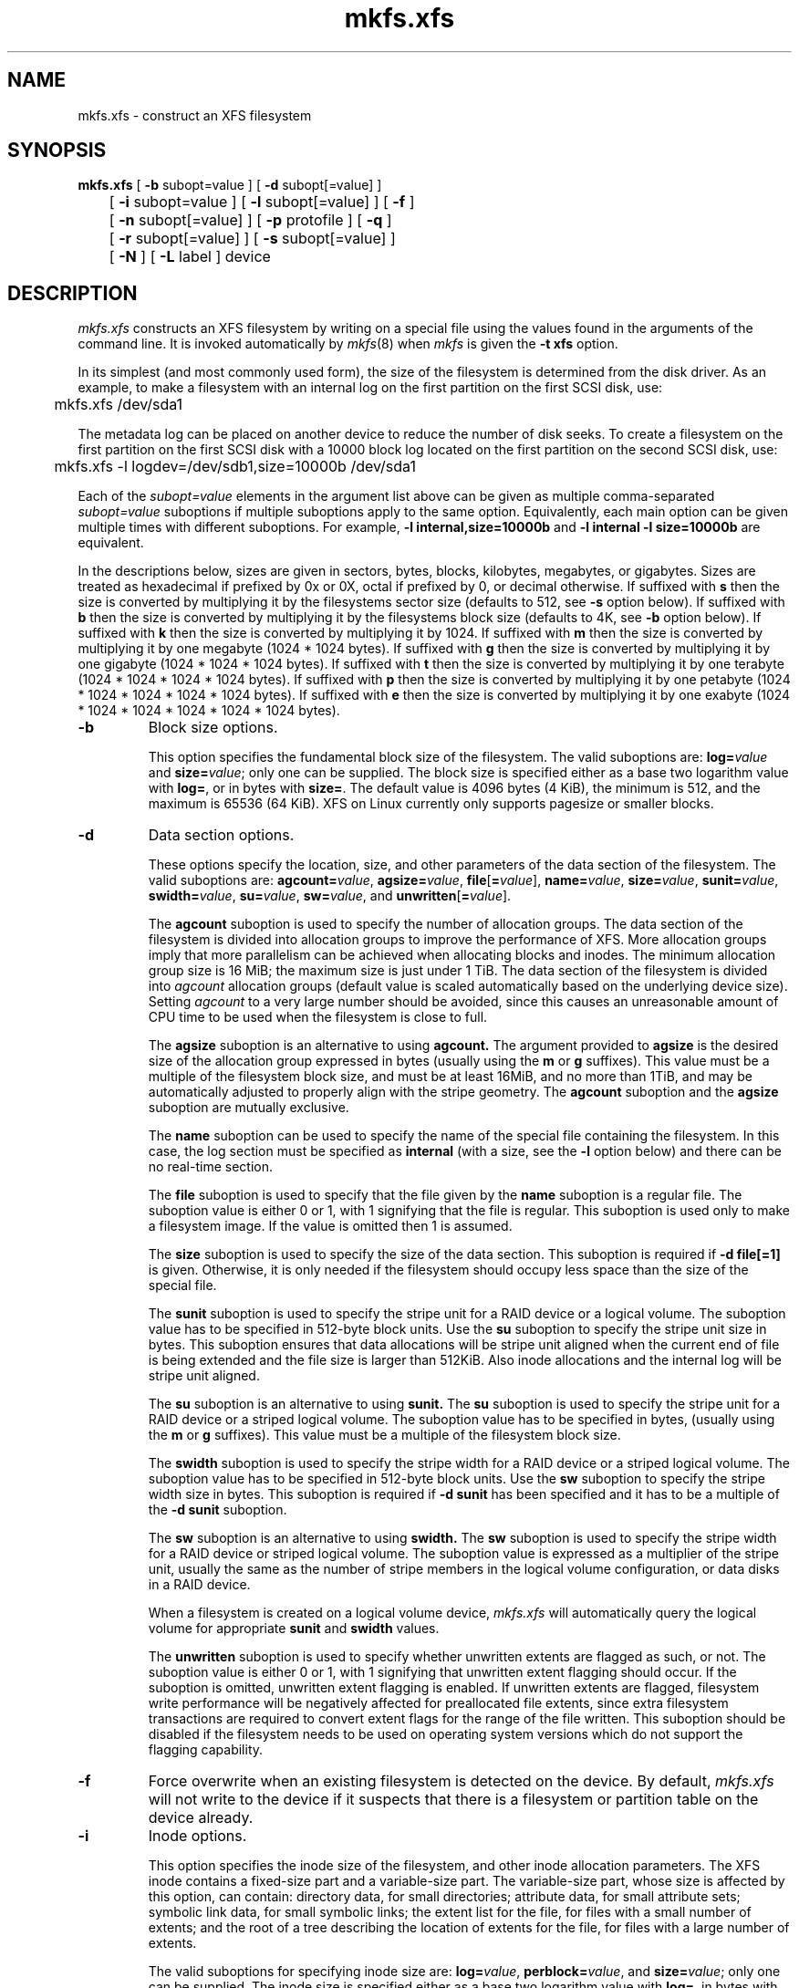 .TH mkfs.xfs 8
.SH NAME
mkfs.xfs \- construct an XFS filesystem
.SH SYNOPSIS
.nf
\f3mkfs.xfs\f1 [ \f3\-b\f1 subopt=value ] [ \f3\-d\f1 subopt[=value] ]
	[ \f3\-i\f1 subopt=value ] [ \f3\-l\f1 subopt[=value] ] [ \f3\-f\f1 ]
	[ \f3\-n\f1 subopt[=value] ] [ \f3\-p\f1 protofile ] [ \f3\-q\f1 ]
	[ \f3\-r\f1 subopt[=value] ] [ \f3\-s\f1 subopt[=value] ]
	[ \f3\-N\f1 ] [ \f3\-L\f1 label ] device
.fi
.SH DESCRIPTION
.I mkfs.xfs
constructs an XFS filesystem by writing on a special
file using the values found in the arguments of the command line.
It is invoked automatically by \f2mkfs\f1(8) when \f2mkfs\f1 is
given the \f3\-t xfs\f1 option.
.PP
In its simplest (and most commonly used form), the size of the
filesystem is determined from the disk driver.  As an example, to make
a filesystem with an internal log on the first partition on the first
SCSI disk, use:
.PP
.nf
	mkfs.xfs /dev/sda1
.fi
.PP
The metadata log can be placed on another device to reduce the number
of disk seeks.  To create a filesystem on the first partition on the
first SCSI disk with a 10000 block log located on the first partition
on the second SCSI disk, use:
.PP
.nf
	mkfs.xfs \-l logdev=/dev/sdb1,size=10000b /dev/sda1
.fi
.PP
Each of the
.I subopt=value
elements in the argument list above can be given as multiple comma-separated
.I subopt=value
suboptions if multiple suboptions apply to the same option.
Equivalently, each main option can be given multiple times with
different suboptions.
For example,
.B \-l internal,size=10000b
and
.B \-l internal \-l size=10000b
are equivalent.
.PP
In the descriptions below, sizes are given in sectors, bytes, blocks, 
kilobytes, megabytes, or gigabytes.
Sizes are treated as hexadecimal if prefixed by 0x or 0X,
octal if prefixed by 0, or decimal otherwise.
If suffixed with \f3s\f1 then the size is converted by multiplying it
by the filesystems sector size (defaults to 512, see \f3\-s\f1 option below).
If suffixed with \f3b\f1 then the size is converted by multiplying it
by the filesystems block size (defaults to 4K, see \f3\-b\f1 option below).
If suffixed with \f3k\f1 then the size is converted by multiplying it by 1024.
If suffixed with \f3m\f1 then the size is converted by multiplying it by
one megabyte (1024 * 1024 bytes).
If suffixed with \f3g\f1 then the size is converted by multiplying it by
one gigabyte (1024 * 1024 * 1024 bytes).
If suffixed with \f3t\f1 then the size is converted by multiplying it by
one terabyte (1024 * 1024 * 1024 * 1024 bytes).
If suffixed with \f3p\f1 then the size is converted by multiplying it by
one petabyte (1024 * 1024 * 1024 * 1024 * 1024 bytes).
If suffixed with \f3e\f1 then the size is converted by multiplying it by
one exabyte (1024 * 1024 * 1024 * 1024 * 1024 * 1024 bytes).
.TP
.B \-b
Block size options.
.IP
This option specifies the fundamental block size of the filesystem.
The valid suboptions are:
.BI log= value
and
\f3size=\f1\f2value\f1;
only one can be supplied.
The block size is specified either as a base two logarithm value with
.BR log= ,
or in bytes with
.BR size= .
The default value is 4096 bytes (4 KiB), the minimum is 512, and the
maximum is 65536 (64 KiB).
XFS on Linux currently only supports pagesize or smaller blocks.
.TP
.B \-d
Data section options.
.IP
These options specify the location, size, and other parameters of the
data section of the filesystem.
The valid suboptions are:
\f3agcount=\f1\f2value\f1,
\f3agsize=\f1\f2value\f1,
\f3file\f1[\f3=\f1\f2value\f1],
\f3name=\f1\f2value\f1,
\f3size=\f1\f2value\f1,
\f3sunit=\f1\f2value\f1,
\f3swidth=\f1\f2value\f1,
\f3su=\f1\f2value\f1,
\f3sw=\f1\f2value\f1,
and
\f3unwritten\f1[\f3=\f1\f2value\f1].
.IP
The
.B agcount
suboption is used to specify the number of allocation groups.
The data section of the filesystem is divided into allocation groups
to improve the performance of XFS.
More allocation groups imply that more parallelism can be achieved
when allocating blocks and inodes.
The minimum allocation group size is 16 MiB;
the maximum size is just under 1 TiB.
The data section of the filesystem is divided into
.I agcount
allocation groups (default value is scaled automatically based
on the underlying device size).
Setting
.I agcount
to a very large number should be avoided, since this causes an unreasonable
amount of CPU time to be used when the filesystem is close to full.
.IP
The
.B agsize
suboption is an alternative to using
.B agcount.
The argument provided to
.B agsize
is the desired size of the allocation group expressed in bytes
(usually using the \f3m\f1 or \f3g\f1 suffixes).
This value must be a multiple of the filesystem block size, and
must be at least 16MiB, and no more than 1TiB, and may
be automatically adjusted to properly align with the stripe geometry.
The
.B agcount
suboption and the
.B agsize
suboption are mutually exclusive.
.IP
The
.B name
suboption can be used to specify the name of the special file containing
the filesystem.
In this case, the log section must be specified as
.B internal
(with a size, see the
.B \-l
option below) and there can be no real-time section.
.IP
The
.B file
suboption is used to specify that the file given by the
.B name
suboption is a regular file.
The suboption value is either 0 or 1,
with 1 signifying that the file is regular.
This suboption is used only to make a filesystem image.
If the value is omitted then 1 is assumed.
.IP
The
.B size
suboption is used to specify the size of the data section.
This suboption is required if
.B \-d file[=1]
is given.
Otherwise, it is only needed if the filesystem should occupy
less space than the size of the special file.
.IP
The
.B sunit
suboption is used to specify the stripe unit for a RAID device or a
logical volume.
The suboption value has to be specified in 512-byte block units.
Use the
.B su
suboption to specify the stripe unit size in bytes.
This suboption ensures that data allocations will be stripe unit aligned
when the current end of file is being extended and the file size is larger
than 512KiB.
Also inode allocations and the internal log will be stripe unit aligned.
.IP
The
.B su
suboption is an alternative to using
.B sunit.
The
.B su
suboption is used to specify the stripe unit for a RAID device or a
striped logical volume.
The suboption value has to be specified in bytes,
(usually using the \f3m\f1 or \f3g\f1 suffixes).
This value must be a multiple of the filesystem block size.
.IP
The
.B swidth
suboption is used to specify the stripe width for a RAID device or a
striped logical volume.
The suboption value has to be specified in 512-byte block units.
Use the
.B sw
suboption to specify the stripe width size in bytes.
This suboption is required if
.B \-d sunit
has been specified and it has to be a multiple of the 
.B \-d sunit 
suboption.
.IP
The
.B sw
suboption is an alternative to using
.B swidth.
The
.B sw
suboption is used to specify the stripe width for a RAID device or
striped logical volume.
The suboption value is expressed as a multiplier of the stripe unit,
usually the same as the number of stripe members in the logical
volume configuration, or data disks in a RAID device.
.IP
When a filesystem is created on a logical volume device,
.I mkfs.xfs
will automatically query the logical volume for appropriate 
.B sunit
and
.B swidth
values.
.IP
The
.B unwritten
suboption is used to specify whether unwritten extents are flagged as such,
or not.
The suboption value is either 0 or 1, with 1 signifying that unwritten
extent flagging should occur.
If the suboption is omitted, unwritten extent flagging is enabled.
If unwritten extents are flagged, filesystem write performance
will be negatively affected for preallocated file extents, since
extra filesystem transactions are required to convert extent flags 
for the range of the file written.
This suboption should be disabled if the filesystem
needs to be used on operating system versions which do not support the
flagging capability.
.TP
.B \-f
Force overwrite when an existing filesystem is detected on the device.
By default, 
.I mkfs.xfs
will not write to the device if it suspects that there is a filesystem
or partition table on the device already.
.TP
.B \-i
Inode options.
.IP
This option specifies the inode size of the filesystem, and other
inode allocation parameters.
The XFS inode contains a fixed-size part and a variable-size part.
The variable-size part, whose size is affected by this option, can contain:
directory data, for small directories;
attribute data, for small attribute sets;
symbolic link data, for small symbolic links;
the extent list for the file, for files with a small number of extents;
and the root of a tree describing the location of extents for the file,
for files with a large number of extents.
.IP
The valid suboptions for specifying inode size are:
\f3log=\f1\f2value\f1,
\f3perblock=\f1\f2value\f1,
and
\f3size=\f1\f2value\f1;
only one can be supplied.
The inode size is specified either as a base two logarithm value with
.BR log= ,
in bytes with
.BR size= ,
or as the number fitting in a filesystem block with
.BR perblock= .
The mininum (and default) value is 256 bytes.
The maximum value is 2048 (2 KiB) subject to the restriction that
the inode size cannot exceed one half of the filesystem block size.
.IP
XFS uses 64-bit inode numbers internally; however, the number of
significant bits in an inode number
is affected by filesystem geometry.  In
practice, filesystem size and inode size are the predominant factors.
The Linux kernel (on 32 bit hardware platforms) and most applications
cannot currently handle inode numbers greater than 32 significant bits,
so if no inode size is given on the command line, 
.I mkfs.xfs
will attempt to choose a size
such that inode numbers will be < 32 bits.  If an inode size
is specified, or if a filesystem is sufficently large,
.I mkfs.xfs
will warn if this will create inode numbers > 32 significant
bits.
.IP
The option \f3maxpct=\f1\f2value\f1 specifies the maximum percentage
of space in the filesystem that can be allocated to inodes.
The default value is 25%.
Setting the value to 0 means that
essentially all of the filesystem can become inode blocks.
.IP
The option
.BI align[= value ]
is used to specify that inode allocation is or is not aligned.
The value is either 0 or 1,
with 1 signifying that inodes are allocated aligned.
If the value is omitted, 1 is assumed.
The default is that inodes are aligned.
Aligned inode access is normally more efficient than unaligned access;
alignment must be established at the time the filesystem is created,
since inodes are allocated at that time.
This option can be used to turn off inode alignment when the
filesystem needs to be mountable by a version of IRIX
that does not have the inode alignment feature
(any release of IRIX before 6.2, and IRIX 6.2 without XFS patches).
.IP
The option
.BI attr[= value ]
is used to specify the version of extended attribute inline allocation
policy to be used.
By default, this is zero.  Once extended attributes are used for the
first time, the version will be set to either one or two.
The current version (two) uses a more efficient algorithm for managing
the available inline inode space than version one does, however, for
backward compatibility reasons (and in the absence of the \f3attr\f1=\f22\f1
mkfs option, or the \f2attr2\f1 mount option), version one will be selected
by default when attributes are first used on a filesystem.
.TP
.B \-l
Log section options.
.IP
These options specify the location, size, and other parameters of the
log section of the filesystem.
The valid suboptions are:
.BI internal[= value ],
\f3logdev=\f1\f2device\f1,
\f3size=\f1\f2value\f1,
\f3version=\f1\f2[1|2]\f1,
\f3sunit=\f1\f2value\f1,
\f3su=\f1\f2value\f1 and
\f3lazy-count=\f1\f2[0|1]\f1.
.IP
The
.B internal
suboption is used to specify that the log section is a piece of
the data section instead of being another device or logical volume.
The suboption value is either 0 or 1,
with 1 signifying that the log is internal.
If the value is omitted, 1 is assumed.
.IP
The
.B logdev
suboption is used to specify that the log section should reside on a
device separate from the data section.  The suboption value is the
name of a block device.  The
.B internal=1
and
.B logdev
options are mutually exclusive.
.IP
The
.B size
suboption is used to specify the size of the log section.
.IP
If the log is contained within the data section and 
.B size
isn't specified,
.I mkfs.xfs
will try to select a suitable log size depending
on the size of the filesystem.  The actual logsize depends on the
filesystem block size and the directory block size.
.IP
Otherwise, the
.B size
suboption is only needed if the log section of the filesystem
should occupy less space than the size of the special file.
The size is specified in bytes or blocks, with a \f3b\f1 suffix 
meaning multiplication by the filesystem block size, as described above.
The overriding minimum value for size is 512 blocks.
With some combinations of filesystem block size, inode size,
and directory block size, the minimum log size is larger than 512 blocks.
.IP
Using the
.B version
suboption to specify a version 2 log enables the
.B sunit
suboption, and allows the logbsize to be increased beyond 32K.
Version 2 logs are automatically selected if a log stripe unit
is specified.  See \f3sunit\f1 and \f3su\f1 suboptions, below.
.IP
The
.B sunit 
suboption specifies the alignment to be used for log writes.
The suboption value has to be specified in 512-byte block units.
Use the
.B su
suboption to specify the log stripe unit size in bytes.
Log writes will be aligned on this boundary,
and rounded up to this boundary.
This gives major improvements in performance on some configurations
such as software raid5 when the sunit is specified as the filesystem
block size.
The equivalent byte value must be a multiple of the filesystem block
size.
Version 2 logs are automatically selected if the log \f3su\f1
suboption is specified.
.IP
The
.B su
suboption is an alternative to using
.B sunit.
The
.B su
suboption is used to specify the log stripe.
The suboption value has to be specified in bytes,
(usually using the \f3s\f1 or \f3b\f1 suffixes).
This value must be a multiple of the filesystem block size.
Version 2 logs are automatically selected if the log \f3su\f1
suboption is specified.
.IP
The
.B lazy-count
suboption changes the method of logging various persistent counters
in the superblock.  Under metadata intensive workloads, these
counters are updated and logged frequently enough that the
superblock updates become a serialisation point in the filesystem.
.IP
With
.BR lazy-count=1 ,
the superblock is not modified or logged on every change of the
persistent counters. Instead, enough information is kept in
other parts of the filesystem to be able to maintain the persistent
counter values without needed to keep them in the superblock.
This gives significant improvements in performance on some configurations.
The default value is 0 (off) so you must specify
.B lazy-count=1
if you want to make use of this feature.
.TP
.B \-n
Naming options.
.IP
These options specify the version and size parameters for the naming
(directory) area of the filesystem.
The valid suboptions are:
\f3log=\f1\f2value\f1,
\f3size=\f1\f2value\f1,
and
\f3version=\f1\f2value\f1.
The naming (directory) version is 1 or 2,
defaulting to 2 if unspecified.
With version 2 directories,
the directory block size can be any power of 2 size
from the filesystem block size up to 65536.
The block size is specified either as a base two logarithm value with
.BR log= ,
or in bytes with
.BR size= .
The default size value for version 2 directories is 4096 bytes (4 KiB), 
unless the filesystem block size is larger than 4096,
in which case the default value is the filesystem block size.
For version 1 directories the block size is the same as the 
filesystem block size.
.TP
\f3\-p\f1 \f2protofile\f1
If the optional
.B \-p
.I protofile
argument is given,
.I mkfs.xfs
uses
.I protofile
as a prototype file
and takes its directions from that file.
The blocks and inodes
specifiers in the
.I protofile
are provided for backwards compatibility, but are otherwise unused.
The syntax of the protofile is defined by a number of tokens separated by spaces
or newlines. Note that the line numbers are not part of the syntax but
are meant to help you in the
following discussion of the file
contents.
.nf
.sp .8v
.in +5
\f71       /stand/\f1\f2diskboot\f1\f7
2       4872 110
3       d\-\-777 3 1
4       usr     d\-\-777 3 1
5       sh      \-\-\-755 3 1 /bin/sh
6       ken     d\-\-755 6 1
7               $
8       b0      b\-\-644 3 1 0 0
9       c0      c\-\-644 3 1 0 0
10      fifo    p\-\-644 3 1
11      slink   l\-\-644 3 1 /a/symbolic/link
12      :  This is a comment line
13      $
14      $\f1
.in -5
.fi
.IP
Line 1 is a dummy string.
(It was formerly the bootfilename.)
It is present for backward
compatibility; boot blocks are not used on SGI systems.
.IP
Note that some string of characters must be present as the first line of
the proto file to cause it to be parsed correctly; the value
of this string is immaterial since it is ignored.
.IP
Line 2 contains two numeric values (formerly the numbers of blocks and inodes).
These are also merely for backward compatibility: two numeric values must
appear at this point for the proto file to be correctly parsed,
but their values are immaterial since they are ignored.
.IP
The lines 3 through 11 specify the files and directories you want to 
include in this filesystem. Line 3 defines the
root directory. Other directories and
files that you want in the filesystem
are indicated by lines 4 through 6 and
lines 8 through 10. Line 11 contains
symbolic link syntax.
.IP
Notice the dollar sign (
.B $
) syntax on line 7. This syntax directs the 
.I mkfs.xfs 
command to terminate the branch of the filesystem it
is currently on and then continue
from the directory specified by 
the next line,in this case line 8
It must be the last character
on a line.
The colon
on line 12 introduces a comment; all characters up until the
following newline are ignored.
Note that this means you cannot
have a file in a prototype file whose name contains a colon.
The
.B $
on lines 13 and 14 end the process, since no additional
specifications follow.
.IP
File specifications provide the following:
.IP
  * file mode
.br
  * user ID
.br
  * group ID
.br
  * the file's beginning contents
.P
.IP
A 6-character string defines the mode for
a file. The first character of this string
defines the file type. The character range
for this first character is 
.B \-bcdpl.
A file may be a regular file, a block special file,
a character special file, directory files, named
pipes (first-in, first out files), and symbolic
links.
The second character of the mode string is
used to specify setuserID mode, in which case
it is 
.BR u .
If setuserID mode is not specified, the second character is 
.BR \- .
The third character of the mode string is
used to specify the setgroupID mode, in which
case it is 
.BR g .
If setgroupID mode is not specified, the second character is 
.BR \- .
The remaining characters of the mode string are
a three digit octal number. This octal number
defines the owner, group, and other read, write,
and execute permissions for the file, respectively.
Form more information on file permissions, see the
.IR chmod(1) 
command.
.IP
Following the mode character string are two
decimal number tokens that specify the user and group IDs
of the file's owner.
.IP
In a regular file, the next token specifies the
pathname from which the contents and size of the
file are copied.
In a block or character special file, the next token
are two decimal numbers that specify the major and minor
device numbers.
When a file is a symbolic link, the next token
specifies the contents of the link.

When the file is a directory, the 
.I mkfs.xfs 
command creates the entries 
.B dot
(.) and 
.B dot-dot
(..) and then reads the list of names and file specifications
in a recursive manner for all of the entries
in the directory. A scan of the protofile is
always terminated with the dollar (
.B $
) token.
.TP
.B \-q
Quiet option.
.IP
Normally
.I mkfs.xfs
prints the parameters of the filesystem
to be constructed;
the
.B \-q
flag suppresses this.
.TP
.B \-r
Real-time section options.
.IP
These options specify the location, size, and other parameters of the
real-time section of the filesystem.
The valid suboptions are:
\f3rtdev=\f1\f2device\f1,
\f3extsize=\f1\f2value\f1,
and
\f3size=\f1\f2value\f1.
.IP
The
.B rtdev
suboption is used to specify the device which should contain
the real-time section of the filesystem.
The suboption value is the name of a block device.
.IP
The
.B extsize
suboption is used to specify the size of the blocks in the real-time
section of the filesystem.
This size must be a multiple of the filesystem block size.
The minimum allowed value is the filesystem block size
or 4 KiB (whichever is larger);
the default value is the stripe width for striped volumes or 64 KiB for
non-striped volumes;
the maximum allowed value is 1 GiB.
The real-time extent size should be carefully chosen to match the
parameters of the physical media used.
.IP
The
.B size
suboption is used to specify the size of the real-time section.
This suboption is only needed if the real-time section of the
filesystem should occupy less space than the size of the partition
or logical volume containing the section.
.TP
.B \-s
Sector size options.
.IP
This option specifies the fundamental sector size of the filesystem.
The valid suboptions are:
.BI log= value
and
\f3size=\f1\f2value\f1;
only one can be supplied.
The sector size is specified either as a base two logarithm value with
.BR log= ,
or in bytes with
.BR size= .
The default value is 512 bytes.
The minimum value for sector size is 512; the maximum is 32768 (32 KiB).
The sector size must be a power of 2 size and cannot be made larger
than the filesystem block size.
.TP
\f3\-L\f1 \f2label\f1
Set the filesystem label.
XFS filesystem labels can be at most 12 characters long; if
.I label
is longer than 12 characters,
.I mkfs.xfs
will not proceed with creating the filesystem.  Refer to the
.IR mount (8)
and
.IR xfs_admin (8)
manual entries for additional information.
.TP
.B \-N
Causes the file system parameters to be printed out without really
creating the file system.
.SH SEE ALSO
xfs(5),
mkfs(8),
mount(8),
xfs_info(8),
xfs_admin(8).
.SH BUGS
With a prototype file, it is not possible to specify hard links.
